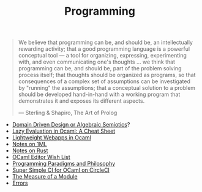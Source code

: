 #+TITLE: Programming

#+BEGIN_QUOTE
We believe that programming can be, and should be, an intellectually
rewarding activity; that a good programming language is a powerful
conceptual tool — a tool for organizing, expressing, experimenting with, and
even communicating one's thoughts ... we think that programming can be, and
should be, part of the problem solving process itself; that thoughts should
be organized as programs, so that consequences of a complex set of
assumptions can be investigated by "running" the assumptions; that a
conceptual solution to a problem should be developed hand-in-hand with a
working program that demonstrates it and exposes its different aspects.

— Sterling & Shapiro, The Art of Prolog
#+END_QUOTE

- [[file:domain-driven-design-or-algebraic-semiotics.org][Domain Driven Design or Algebraic Semiotics]]?
- [[file:lazy-evaluation-in-ocaml-cheat-sheet.org][Lazy Evaluation in Ocaml: A Cheat Sheet]]
- [[file:lightweight-webapps-in-ocaml.org][Lightweight Webapps in Ocaml]]
- [[file:notes-on-1ml.org][Notes on 1ML]]
- [[file:notes-on-rust.org][Notes on Rust]]
- [[file:ocaml-editor-wish-list.org][OCaml Editor Wish List]]
- [[file:programming-paradigms-and-philosophy.org][Programming Paradigms and Philosophy]]
- [[file:super-simple-ci-for-ocaml-on-circleci.org][Super Simple CI for OCaml on CircleCI]]
- [[file:the-measure-of-a-module.org][The Measure of a Module]]
- [[file:errors.org][Errors]]
